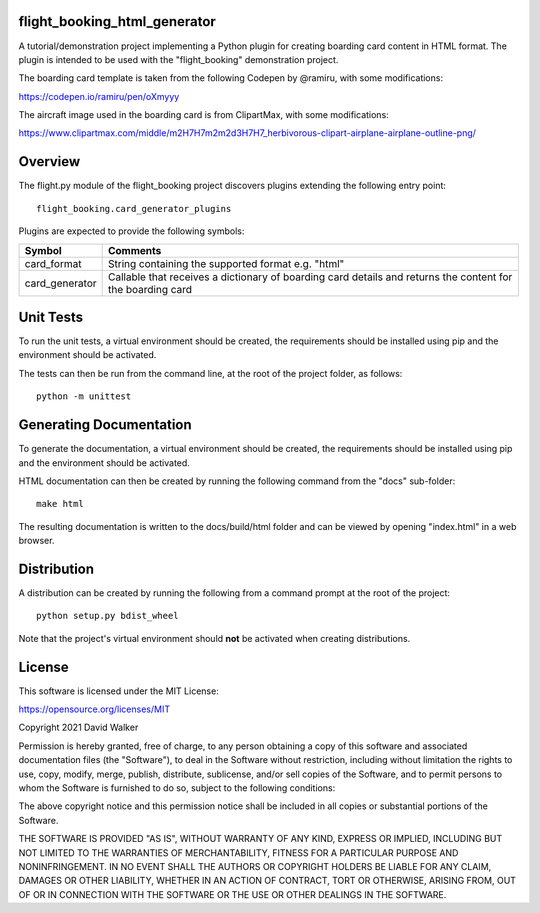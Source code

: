 flight_booking_html_generator
=============================
A tutorial/demonstration project implementing a Python plugin for creating boarding card content in HTML format. The
plugin is intended to be used with the "flight_booking" demonstration project.

The boarding card template is taken from the following Codepen by @ramiru, with some modifications:

https://codepen.io/ramiru/pen/oXmyyy

The aircraft image used in the boarding card is from ClipartMax, with some modifications:

https://www.clipartmax.com/middle/m2H7H7m2m2d3H7H7_herbivorous-clipart-airplane-airplane-outline-png/

Overview
========

The flight.py module of the flight_booking project discovers plugins extending the following entry point:

::

    flight_booking.card_generator_plugins

Plugins are expected to provide the following symbols:

+----------------+------------------------------------------------------------------------------------------------------------+
| Symbol         | Comments                                                                                                   |
+================+============================================================================================================+
| card_format    | String containing the supported format e.g. "html"                                                         |
+----------------+------------------------------------------------------------------------------------------------------------+
| card_generator | Callable that receives a dictionary of boarding card details and returns the content for the boarding card |
+----------------+------------------------------------------------------------------------------------------------------------+

Unit Tests
==========

To run the unit tests, a virtual environment should be created, the requirements should be installed using pip and the
environment should be activated.

The tests can then be run from the command line, at the root of the project folder, as follows:

::

    python -m unittest

Generating Documentation
========================

To generate the documentation, a virtual environment should be created, the requirements should be installed
using pip and the environment should be activated.

HTML documentation can then be created by running the following command from the "docs" sub-folder:

::

    make html

The resulting documentation is written to the docs/build/html folder and can be viewed by opening "index.html" in a
web browser.

Distribution
============

A distribution can be created by running the following from a command prompt at the root of the project:

::

    python setup.py bdist_wheel

Note that the project's virtual environment should **not** be activated when creating distributions.

License
=======

This software is licensed under the MIT License:

https://opensource.org/licenses/MIT

Copyright 2021 David Walker

Permission is hereby granted, free of charge, to any person obtaining a copy of this software and associated
documentation files (the "Software"), to deal in the Software without restriction, including without limitation the
rights to use, copy, modify, merge, publish, distribute, sublicense, and/or sell copies of the Software, and to permit
persons to whom the Software is furnished to do so, subject to the following conditions:

The above copyright notice and this permission notice shall be included in all copies or substantial portions of the
Software.

THE SOFTWARE IS PROVIDED "AS IS", WITHOUT WARRANTY OF ANY KIND, EXPRESS OR IMPLIED, INCLUDING BUT NOT LIMITED TO THE
WARRANTIES OF MERCHANTABILITY, FITNESS FOR A PARTICULAR PURPOSE AND NONINFRINGEMENT. IN NO EVENT SHALL THE AUTHORS OR
COPYRIGHT HOLDERS BE LIABLE FOR ANY CLAIM, DAMAGES OR OTHER LIABILITY, WHETHER IN AN ACTION OF CONTRACT, TORT OR
OTHERWISE, ARISING FROM, OUT OF OR IN CONNECTION WITH THE SOFTWARE OR THE USE OR OTHER DEALINGS IN THE SOFTWARE.